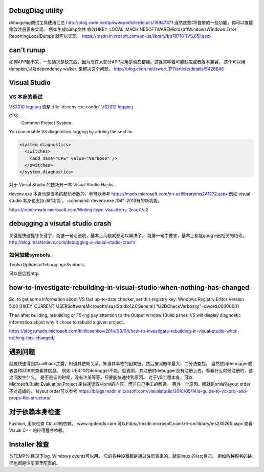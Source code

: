 DebugDiag utility
=================

debugdiag调试工具使用汇总  http://blog.csdn.net/tpriwwq/article/details/18987371
当然这些OS自带的一些功能，你可以直接修改注册表来实现。
例如生成dump文件 修改HKEY_LOCAL_MACHINE\SOFTWARE\Microsoft\Windows\Windows Error Reporting\LocalDumps 就可以实现。
https://msdn.microsoft.com/en-us/library/bb787181(VS.85).aspx


can't runup
===========

如何APP起不来，一般情况是缺东西，因为现在大部分APP采用是动态链接。这就意味着可能缺库或者版本兼容。
这个可以用 dumpbin,以及dependency walker. 来解决这个问题。
http://blog.csdn.net/swort_177/article/details/5426848

Visual Studio
=============


VS 本身的调试
-------------
`VS2010 logging <http://blogs.msdn.com/b/vsproject/archive/2009/07/21/enable-c-project-system-logging.aspx (VS 2010)>`_ 
调整 :file:`devenv.exe.config` 
`VS2012 logging <http://blogs.msdn.com/b/andrewarnottms/archive/2012/06/07/enable-c-and-javascript-project-system-tracing.aspx>`_ 

CPS
  Common Project System.

You can enable VS diagnostics logging by adding the section

.. code-block:: xml

   <system.diagnostics>
     <switches>
       <add name="CPS" value="Verbose" />
     </switches>
   </system.diagnostics>
  

对于 Viusal Studio 的技巧有一本 Visual Studio Hacks. 

devenv.exe 本身也是很多的起动参数的，参可以参考 https://msdn.microsoft.com/en-us/library/ms241272.aspx
例如 visual studio 本身也支持 diff功能 ， :command:`devenv.exe /Diff` 2013有的新功能。

https://code.msdn.microsoft.com/Writing-type-visualizers-2eae77a2

debugging a visutal studio crash
=================================

关键是快速提练关键字，能够一句话说明，基本上问题就都可以解决了。 能够一句中要害，基本上都能google出相关的结论。
http://blog.masterdevs.com/debugging-a-visual-studio-crash/



如何加载symbols.
----------------
Tools>Options>Debugging>Symbols.

可以是远程http.

how-to-investigate-rebuilding-in-visual-studio-when-nothing-has-changed
========================================================================

So, to get some information about VS fast up-to-date checker, set this registry key:
Windows Registry Editor Version 5.00
[HKEY_CURRENT_USER\Software\Microsoft\VisualStudio\12.0\General]
"U2DCheckVerbosity"=dword:00000001

Then after building, rebuilding or F5-ing pay attention to the Output window (Build pane):
VS will display diagnostic information about why it chose to rebuild a given project.

https://blogs.msdn.microsoft.com/kirillosenkov/2014/08/04/how-to-investigate-rebuilding-in-visual-studio-when-nothing-has-changed/


遇到问题
========

就要快速得到其callback之类，知道其依赖关系，知道其事物的因果链，然后按照概率最大，二分法查找。
当然使用debugger或者各种SDK来查看其信息。
例如 UE4.10的debugger不能，就说明，其注册的debugger没有注册上去，看看什么时候注册的，这之间发生什么。
是不是调的时候，没有注册等等。只要能快速找到原因。
对于VS工程本身，可以Microsoft.Build.Evaluation.Project 来快速读取些xml的内容，而非自己手工的解读。
另外一个原因，那就是xml的layout order不对造成的。 layout order可以参考
https://blogs.msdn.microsoft.com/visualstudio/2010/05/14/a-guide-to-vcxproj-and-props-file-structure/


对于依赖本身检查
================

Fushion, 用来检查 C# .dll的依赖。
www.npdends.com 可以https://msdn.microsoft.com/zh-cn/library/ms235265.aspx 查看Visual C++ 的应用程序依赖。

Installer 检查
==============

%TEMP% 目录下log.
Windows events可以用。
它的各种设置都是通过注册表来的，就像linux 的/etc目录。
例如各种服务的路径也都是注册表里配置的。





